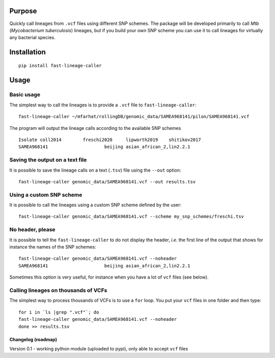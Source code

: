 Purpose
-------

Quickly call lineages from ``.vcf`` files using different SNP schemes.
The package will be developed primarily to call *Mtb* (*Mycobacterium
tuberculosis*) lineages, but if you build your own SNP scheme you can
use it to call lineages for virtually any bacterial species.

Installation
------------

::

   pip install fast-lineage-caller

Usage
-----

Basic usage
~~~~~~~~~~~

The simplest way to call the lineages is to provide a ``.vcf`` file to
``fast-lineage-caller``:

::

   fast-lineage-caller ~/mfarhat/rollingDB/genomic_data/SAMEA968141/pilon/SAMEA968141.vcf 

The program will output the lineage calls according to the available SNP
schemes

::

   Isolate coll2014        freschi2020     lipworth2019    shitikov2017
   SAMEA968141                     beijing asian_african_2,lin2.2.1

Saving the output on a text file
~~~~~~~~~~~~~~~~~~~~~~~~~~~~~~~~

It is possible to save the lineage calls on a text (``.tsv``) file using
the ``--out`` option:

::

   fast-lineage-caller genomic_data/SAMEA968141.vcf --out results.tsv

Using a custom SNP scheme
~~~~~~~~~~~~~~~~~~~~~~~~~

It is possible to call the lineages using a custom SNP scheme defined by
the user:

::

   fast-lineage-caller genomic_data/SAMEA968141.vcf --scheme my_snp_schemes/freschi.tsv

No header, please
~~~~~~~~~~~~~~~~~

It is possible to tell the ``fast-lineage-caller`` to do not display the
header, *i.e.* the first line of the output that shows for instance the
names of the SNP schemes:

::

   fast-lineage-caller genomic_data/SAMEA968141.vcf --noheader
   SAMEA968141                     beijing asian_african_2,lin2.2.1

Sometimes this option is very useful, for instance when you have a lot
of ``vcf`` files (see below).

Calling lineages on thousands of VCFs
~~~~~~~~~~~~~~~~~~~~~~~~~~~~~~~~~~~~~

The simplest way to process thousands of VCFs is to use a ``for`` loop.
You put your ``vcf`` files in one folder and then type:

::

   for i in `ls |grep ".vcf"`; do
   fast-lineage-caller genomic_data/SAMEA968141.vcf --noheader
   done >> results.tsv

Changelog (roadmap)
===================

Version 0.1 - working python module (uploaded to pypi), only able to
accept ``vcf`` files
